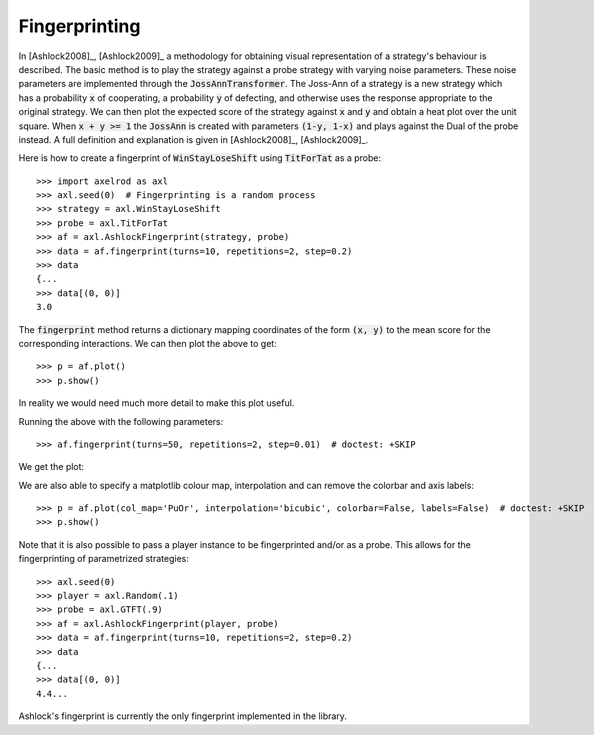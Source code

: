 .. _fingerprinting:

Fingerprinting
==============

In [Ashlock2008]_, [Ashlock2009]_ a methodology for obtaining visual
representation of a strategy's behaviour is described.  The basic method is to
play the strategy against a probe strategy with varying noise parameters.
These noise parameters are implemented through the :code:`JossAnnTransformer`.
The Joss-Ann of a strategy is a new strategy which has a probability :code:`x`
of cooperating, a probability :code:`y` of defecting, and otherwise uses the
response appropriate to the original strategy.  We can then plot the expected
score of the strategy against :code:`x` and :code:`y` and obtain a heat plot
over the unit square.  When :code:`x + y >= 1` the :code:`JossAnn` is created
with parameters :code:`(1-y, 1-x)` and plays against the Dual of the probe
instead. A full definition and explanation is given in
[Ashlock2008]_, [Ashlock2009]_.

Here is how to create a fingerprint of :code:`WinStayLoseShift` using
:code:`TitForTat` as a probe::

    >>> import axelrod as axl
    >>> axl.seed(0)  # Fingerprinting is a random process
    >>> strategy = axl.WinStayLoseShift
    >>> probe = axl.TitForTat
    >>> af = axl.AshlockFingerprint(strategy, probe)
    >>> data = af.fingerprint(turns=10, repetitions=2, step=0.2)
    >>> data
    {...
    >>> data[(0, 0)]
    3.0

The :code:`fingerprint` method returns a dictionary mapping coordinates of the
form :code:`(x, y)` to the mean score for the corresponding interactions.
We can then plot the above to get::

    >>> p = af.plot()
    >>> p.show()

.. image:: _static/fingerprinting/WSLS_small.png
     :width: 100%
     :align: center

In reality we would need much more detail to make this plot useful.

Running the above with the following parameters::

    >>> af.fingerprint(turns=50, repetitions=2, step=0.01)  # doctest: +SKIP

We get the plot:

.. image:: _static/fingerprinting/WSLS_large.png
     :width: 100%
     :align: center

We are also able to specify a matplotlib colour map, interpolation and can
remove the colorbar and axis labels::

    >>> p = af.plot(col_map='PuOr', interpolation='bicubic', colorbar=False, labels=False)  # doctest: +SKIP
    >>> p.show()

.. image:: _static/fingerprinting/WSLS_large_alt.png
     :width: 100%
     :align: center

Note that it is also possible to pass a player instance to be fingerprinted
and/or as a probe.
This allows for the fingerprinting of parametrized strategies::

    >>> axl.seed(0)
    >>> player = axl.Random(.1)
    >>> probe = axl.GTFT(.9)
    >>> af = axl.AshlockFingerprint(player, probe)
    >>> data = af.fingerprint(turns=10, repetitions=2, step=0.2)
    >>> data
    {...
    >>> data[(0, 0)]
    4.4...

Ashlock's fingerprint is currently the only fingerprint implemented in the
library.
